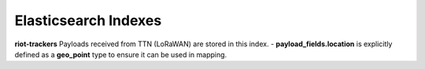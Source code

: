 Elasticsearch Indexes
===============

**riot-trackers**
Payloads received from TTN (LoRaWAN) are stored in this index.
- **payload_fields.location** is explicitly defined as a **geo_point** type to ensure it can be used in mapping.

.. code-block:: JSON
	PUT riot-trackers
	{
	  "mappings": {
	    "dev_id": {
	      "properties": {
	        "timestamp": {
	          "type": "date",
	          "format": "yyyy-MM-dd HH:mm:ss"
	        },
	        "payload_fields.location": {
	          "type": "geo_point"
	        }
	      }
	    }
	  }
	}

